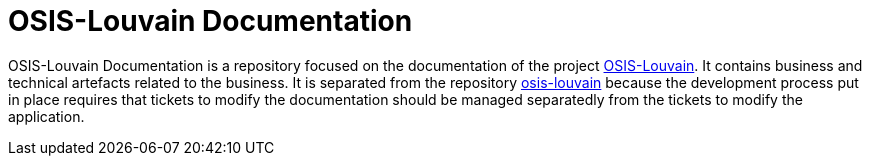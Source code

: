 = OSIS-Louvain Documentation

OSIS-Louvain Documentation is a repository focused on the documentation of the project https://github.com/uclouvain/osis-louvain[OSIS-Louvain]. It contains business and technical artefacts related to the business. It is separated from the repository https://github.com/uclouvain/osis-louvain[osis-louvain] because the development process put in place requires that tickets to modify the documentation should be managed separatedly from the tickets to modify the application.
